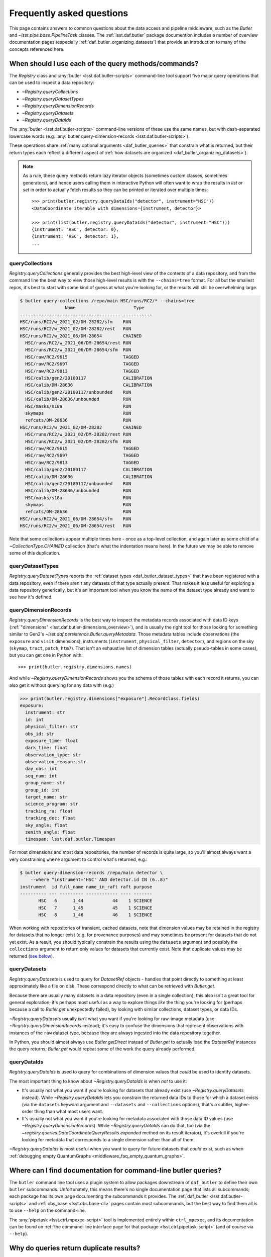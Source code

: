 ##########################
Frequently asked questions
##########################

.. py:currentmodule:: lsst.daf.butler

This page contains answers to common questions about the data access and pipeline middleware, such as the `Butler` and `~lsst.pipe.base.PipelineTask` classes.
The :ref:`lsst.daf.butler` package documention includes a number of overview documentation pages (especially :ref:`daf_butler_organizing_datasets`) that provide an introduction to many of the concepts referenced here.

.. _middleware_faq_query_methods:

When should I use each of the query methods/commands?
=====================================================

The `Registry` class and :any:`butler <lsst.daf.butler-scripts>` command-line tool support five major query operations that can be used to inspect a data repository:

- `~Registry.queryCollections`
- `~Registry.queryDatasetTypes`
- `~Registry.queryDimensionRecords`
- `~Registry.queryDatasets`
- `~Registry.queryDataIds`

The :any:`butler <lsst.daf.butler-scripts>` command-line versions of these use the same names, but with dash-separated lowercase words (e.g. :any:`butler query-dimension-records <lsst.daf.butler-scripts>`).

These operations share :ref:`many optional arguments <daf_butler_queries>` that constrain what is returned, but their return types each reflect a different aspect of :ref:`how datasets are organized <daf_butler_organizing_datasets>`).

.. note::

    As a rule, these query methods return lazy iterator objects (sometimes custom classes, sometimes generators), and hence users calling them in interactive Python will often want to wrap the results in `list` or `set` in order to actually fetch results so they can be printed or iterated over multiple times::

        >>> print(butler.registry.queryDataIds("detector", instrument="HSC"))
        <DataCoordinate iterable with dimensions={instrument, detector}>

        >>> print(list(butler.registry.queryDataIds("detector", instrument="HSC")))
        {instrument: 'HSC', detector: 0},
        {instrument: 'HSC', detector: 1},
        ...



.. _middleware_faq_query_methods_collections:

queryCollections
----------------

`Registry.queryCollections` generally provides the best high-level view of the contents of a data repository, and from the command line the best way to view those high-level results is with the ``--chains=tree`` format.
For all but the smallest repos, it's best to start with some kind of guess at what you're looking for, or the results will still be overwhelming large.

.. code-block:: sh

    $ butler query-collections /repo/main HSC/runs/RC2/* --chains=tree
                     Name                      Type
    -------------------------------------- -----------
    HSC/runs/RC2/w_2021_02/DM-28282/sfm    RUN
    HSC/runs/RC2/w_2021_02/DM-28282/rest   RUN
    HSC/runs/RC2/w_2021_06/DM-28654        CHAINED
      HSC/runs/RC2/w_2021_06/DM-28654/rest RUN
      HSC/runs/RC2/w_2021_06/DM-28654/sfm  RUN
      HSC/raw/RC2/9615                     TAGGED
      HSC/raw/RC2/9697                     TAGGED
      HSC/raw/RC2/9813                     TAGGED
      HSC/calib/gen2/20180117              CALIBRATION
      HSC/calib/DM-28636                   CALIBRATION
      HSC/calib/gen2/20180117/unbounded    RUN
      HSC/calib/DM-28636/unbounded         RUN
      HSC/masks/s18a                       RUN
      skymaps                              RUN
      refcats/DM-28636                     RUN
    HSC/runs/RC2/w_2021_02/DM-28282        CHAINED
      HSC/runs/RC2/w_2021_02/DM-28282/rest RUN
      HSC/runs/RC2/w_2021_02/DM-28282/sfm  RUN
      HSC/raw/RC2/9615                     TAGGED
      HSC/raw/RC2/9697                     TAGGED
      HSC/raw/RC2/9813                     TAGGED
      HSC/calib/gen2/20180117              CALIBRATION
      HSC/calib/DM-28636                   CALIBRATION
      HSC/calib/gen2/20180117/unbounded    RUN
      HSC/calib/DM-28636/unbounded         RUN
      HSC/masks/s18a                       RUN
      skymaps                              RUN
      refcats/DM-28636                     RUN
    HSC/runs/RC2/w_2021_06/DM-28654/sfm    RUN
    HSC/runs/RC2/w_2021_06/DM-28654/rest   RUN

Note that some collections appear multiple times here - once as a top-level collection, and again later as some child of a `~CollectionType.CHAINED` collection (that's what the indentation means here).
In the future we may be able to remove some of this duplication.

queryDatasetTypes
-----------------

`Registry.queryDatasetTypes` reports the :ref:`dataset types <daf_butler_dataset_types>` that have been registered with a data repository, even if there aren't any datasets of that type actually present.
That makes it less useful for exploring a data repository generically, but it's an important tool when you know the name of the dataset type already and want to see how it's defined.

queryDimensionRecords
---------------------

`Registry.queryDimensionRecords` is the best way to inspect the metadata records associated with data ID keys (:ref:`"dimensions" <lsst.daf.butler-dimensions_overview>`), and is usually the right tool for those looking for something similar to Gen2's `~lsst.daf.persistence.Butler.queryMetadata`.
Those metadata tables include observations (the ``exposure`` and ``visit`` dimensions), instruments (``instrument``, ``physical_filter``, ``detector``), and regions on the sky (``skymap``, ``tract``, ``patch``, ``htm7``).
That isn't an exhaustive list of dimension tables (actually pseudo-tables in some cases), but you can get one in Python with::

    >>> print(butler.registry.dimensions.names)

And while `~Registry.queryDimensionRecords` shows you the schema of those tables with each record it returns, you can also get it without querying for any data with (e.g.)

.. code-block:: python

    >>> print(butler.registry.dimensions["exposure"].RecordClass.fields)
    exposure:
      instrument: str
      id: int
      physical_filter: str
      obs_id: str
      exposure_time: float
      dark_time: float
      observation_type: str
      observation_reason: str
      day_obs: int
      seq_num: int
      group_name: str
      group_id: int
      target_name: str
      science_program: str
      tracking_ra: float
      tracking_dec: float
      sky_angle: float
      zenith_angle: float
      timespan: lsst.daf.butler.Timespan

For most dimensions and most data repositories, the number of records is quite large, so you'll almost always want a very constraining ``where`` argument to control what's returned, e.g.:

.. code-block:: sh

    $ butler query-dimension-records /repo/main detector \
        --where "instrument='HSC' AND detector.id IN (6..8)"
    instrument  id full_name name_in_raft raft purpose
    ---------- --- --------- ------------ ---- -------
           HSC   6      1_44           44    1 SCIENCE
           HSC   7      1_45           45    1 SCIENCE
           HSC   8      1_46           46    1 SCIENCE

When working with repositories of transient, cached datasets, note that dimension values may be retained in the registry for datasets that no longer exist (e.g. for provenance purposes) and may sometimes be present for datasets that do not yet exist.
As a result, you should typically constrain the results using the ``datasets`` argument and possibly the ``collections`` argument to return only values for datasets that currently exist.
Note that duplicate values may be returned (`see below <middleware_faq_duplicate_results>`_).

queryDatasets
-------------

`Registry.queryDatasets` is used to query for `DatasetRef` objects - handles that point directly to something at least approximately like a file on disk.
These correspond directly to what can be retrieved with `Butler.get`.

Because there are usually many datasets in a data repository (even in a single collection), this also isn't a great tool for general exploration; it's perhaps most useful as a way to explore things *like* the thing you're looking for (perhaps because a call to `Butler.get` unexpectedly failed), by looking with similar collections, dataset types, or data IDs.

`~Registry.queryDatasets` usually *isn't* what you want if you're looking for raw-image metadata (use `~Registry.queryDimensionRecords` instead); it's easy to confuse the dimensions that represent observations with instances of the ``raw`` dataset type, because they are always ingested into the data repository together.

In Python, you should almost always use `Butler.getDirect` instead of `Butler.get` to actually load the `DatasetRef` instances the query returns; `Butler.get` would repeat some of the work the query already performed.

queryDataIds
------------

`Registry.queryDataIds` is used to query for combinations of dimension values that *could* be used to identify datasets.

The most important thing to know about `~Registry.queryDataIds` is when *not* to use it:

- It's usually not what you want if you're looking for datasets that already exist (use `~Registry.queryDatasets` instead).
  While `~Registry.queryDataIds` lets you constrain the returned data IDs to those for which a dataset exists (via the ``datasets`` keyword argument and ``--datasets`` and ``--collections`` options), that's a subtler, higher-order thing than what most users want.

- It's usually not what you want if you're looking for metadata associated with those data ID values (use `~Registry.queryDimensionRecords`).
  While `~Registry.queryDataIds` can do that, too (via the `~registry.queries.DataCoordinateQueryResults.expanded` method on its result iterator), it's overkill if you're looking for metadata that corresponds to a single dimension rather than all of them.

`~Registry.queryDataIds` is most useful when you want to query for future datasets that *could* exist, such as when :ref:`debugging empty QuantumGraphs <middleware_faq_empty_quantum_graphs>`.

.. _middleware_faq_cli_docs:

Where can I find documentation for command-line butler queries?
===============================================================

The ``butler`` command line tool uses a plugin system to allow packages downstream of ``daf_butler`` to define their own ``butler`` subcommands.
Unfortunately, this means there's no single documentation page that lists all subcommands; each package has its own page documenting the subcommands it provides.
The :ref:`daf_butler <lsst.daf.butler-scripts>` and :ref:`obs_base <lsst.obs.base-cli>` pages contain most subcommands, but the best way to find them all is to use ``--help`` on the command-line.

The :any:`pipetask <lsst.ctrl.mpexec-script>` tool is implemented entirely within ``ctrl_mpexec``, and its documentation can be found on :ref:`the command-line interface page for that package <lsst.ctrl.pipetask-script>` (and of course via ``--help``).

.. _middleware_faq_duplicate_results:

Why do queries return duplicate results?
========================================

The `Registry.queryDataIds`, `~Registry.queryDatasets`, and `~Registry.queryDimensionRecords` methods can sometimes return true duplicate values, simply because the SQL queries used to implement them do.
You can always remove those duplicates by wrapping the calls in ``set()``; the `DataCoordinate`, `DatasetRef`, and `DimensionRecord` objects in the returned iterables are all hashable.
This is a conscious design choice; these methods return lazy iterables in order to handle large results efficiently, and that rules out removing duplicates inside the methods themselves.
We similarly don't want to *always* remove duplicates in SQL via ``SELECT DISTINCT``, because that can be much less efficient than deduplication in Python, but in the future we may have a way to turn this on explicitly (and may even make it the default).
We do already remove these duplicates automatically in the :any:`butler <lsst.daf.butler-scripts>` command-line interface.

It is also possible for `~Registry.queryDatasets` (and the :any:`butler query-datasets <lsst.daf.butler-scripts>` command) to return datasets that have the same dataset type and data ID from different collections,
This can happen even if the users passes only collection to search, if that collection is a `~CollectionType.CHAINED` collection (because this evaluates to searching one or more child collections).
These results are not true duplicates, and will not be removed by wrapping the results in ``set()``.
They are best removed by passing ``findFirst=True`` (or ``--find-first``), which will return - for each data ID and dataset type - the dataset from the first collection with a match.
For example, from the command-line, this command returns one ``calexp`` from each of the given collections:

..
    Can't use prompt:: directive here instead because it can't handle program output.

.. code-block:: sh

    $ butler query-datasets /repo/main calexp \
        --collections HSC/runs/RC2/w_2021_06/DM-28654 \
        --collections HSC/runs/RC2/w_2021_02/DM-28282 \
        --where "instrument='HSC' AND visit=1228 AND detector=40"

     type                  run                    id   band instrument detector physical_filter visit_system visit
    ------ ----------------------------------- ------- ---- ---------- -------- --------------- ------------ -----
    calexp HSC/runs/RC2/w_2021_02/DM-28282/sfm 5928697    i        HSC       40           HSC-I            0  1228
    calexp HSC/runs/RC2/w_2021_06/DM-28654/sfm 5329565    i        HSC       40           HSC-I            0  1228

(with no guaranteed order!) while adding ``--find-first`` yields only the ``calexp`` found in the first collection:

.. code-block:: sh

    $ butler query-datasets /repo/main calexp --find-first \
        --collections HSC/runs/RC2/w_2021_06/DM-28654 \
        --collections HSC/runs/RC2/w_2021_02/DM-28282 \
        --where "instrument='HSC' AND visit=1228 AND detector=40"

    type                  run                    id   band instrument detector physical_filter visit_system visit
    ------ ----------------------------------- ------- ---- ---------- -------- --------------- ------------ -----
    calexp HSC/runs/RC2/w_2021_06/DM-28654/sfm 5329565    i        HSC       40           HSC-I            0  1228

Passing ``findFirst=True`` or ``--find-first`` requires the list of collections to be clearly ordered, however, ruling out wildcards like ``...`` ("all collections"), globs, and regular expressions.
Single-dataset search methods like `Butler.get` and `Registry.findDataset` always use the find-first logic (and hence always require ordered collections).

.. _middleware_faq_data_id_missing_keys:

Why are some keys (usually filters) sometimes missing from data IDs?
====================================================================

While most butler methods accept regular dictionaries as data IDs, internally we standardize them into instances of the `DataCoordinate` class, and that's also what will be returned by `Butler` and `Registry` methods.
Printing a `DataCoordinate` can sometimes yield results with a confusing ``...`` in it::

    >>> dataId = butler.registry.expandDataId(instrument="HSC", exposure=903334)
    >>> print(dataId)
    {instrument: 'HSC', exposure: 903334, ...}

And similarly asking for its ``keys`` doesn't show everything you'd expect (same for ``values`` or ``items``); in particular, there are no ``physical_filter`` or ``band`` keys here, either::

    >>> print(dataId.keys())
    {instrument, exposure}

The quick solution to these problems is to use `DataCoordinate.full`, which is another more straightforward `~collections.abc.Mapping` that contains all of those keys:

    >>> print(dataId.full)
    {band: 'r', instrument: 'HSC', physical_filter: 'HSC-R', exposure: 903334}

You can also still use expressions like ``dataId["band"]``, even though those keys *seem* to be missing:

    >>> print(dataId["band"])
    r

The catch is these solutions only work if `DataCoordinate.hasFull` returns `True`; when it doesn't, accessing `DataCoordinate.full` will raise `AttributeError`, essentially saying that the `DataCoordinate` doesn't know what the filter values are, even though it knows other values (i.e. the ``exposure`` ID) that could be used to fetch them.
The terminology we use for this is that ``{instrument, exposure}`` are the *required* dimensions for this data ID and ``{physical_filter, band}`` are *implied* dimensions::

    >>> dataId.graph.required
    {instrument, exposure}
    >>> dataId.graph.implied
    {band, physical_filter}

The good news is that any `DataCoordinate` returned by the `Registry` query methods will always have `~DataCoordinate.hasFull` return `True`, and you can use `Registry.expandDataId` to transform any other `DataCoordinate` or `dict` data ID into one that contains everything the database knows about those values.

The obvious follow-up question is why `DataCoordinate.keys` and stringification don't just report all of they key-value pairs the object actually knows, instead of hiding them.
The answer is that `DataCoordinate` is trying to satisfy a conflicting set of demands on it:

- We want it to be a `collections.abc.Mapping`, so it behaves much like the `dict` objects often used informally for data IDs.
- We want a `DataCoordinate` that *only* knows the value for required dimensions to compare as equal to any data ID with the same values for those dimensions, regardless of whether those other data IDs also have values for implied dimensions.
- `collections.abc.Mapping` defines equality to be equivalent to equality over ``items()``, so if one mapping includes more keys than the other, they can't be equal.

Our solution was to make it so `DataCoordinate` is always a `~collections.abc.Mapping` over just its required keys, with ``full`` available sometimes as a `~collections.abc.Mapping` over all of them.
And because the `~collections.abc.Mapping` interface doesn't prohibit us from allowing ``__getitem__`` to succeed even when the given value isn't in ``keys``, we support that for implied dimensions as well.
It's possible it would have been better to just not make it a `~collections.abc.Mapping` at all (i.e. remove ``keys``, ``values``, and ``items`` in favor of other ways to access those things).
`DataCoordinate` :ref:`has already been through a number of revisions <lsst.daf.butler-dev_data_coordinate>`, though, and it's not clear it's worth yet another try.

.. _middleware_faq_calibration_query_errors:

How do I avoid errors involving queries for calibration datasets?
=================================================================

`Registry.queryDatasets` currently has a major limitation in that it can't query for datasets within a `~CollectionType.CALIBRATION` collection; the error message looks like this::

    NotImplementedError: Query for dataset type 'flat' in CALIBRATION-type collection 'HSC/calib' is not yet supported.

We do expect to fix this limitation in the future, but it may take a while.
In the meantime, there are a few ways to work around this problem.

First, if you don't actually want to search for calibrations at all, but this exception is still getting in your way, you can make your query more specific.
If you use a dataset type list or pattern (a shell-style glob on the command line, or `re.compile` in the Python interface) that doesn't match any calibration datasets, this error should not occur.

Similarly, if you can use a list of collections or a collection pattern that doesn't include any `~CollectionType.CALIBRATION` collections, that will avoid the problem as well - but this is harder, because `~CollectionType.CHAINED` collections that include `~CollectionType.CALIBRATION` collections are quite common.
For example, both processing-output collections with names like "HSC/runs/w_2025_06/DM-50000" and per-instrument default collections like "HSC/defaults" include a `~CollectionType.CALIBRATION` child collection.
You can recursively expand a collection list and filter out any child `~CollectionType.CALIBRATION` collections from it with this snippet::

    expanded = list(
        butler.registry.queryCollections(
            original,
            flattenChains=True,
            collectionTypes=(CollectionType.all - {CollectionType.CALIBRATION}),
        )
    )

where ``original`` is the original, unexpanded list of collections to search.

The equivalent command-line invocation is:

.. code-block:: sh

    $ butler query-collections /repo/main --chains=flatten \
            --collection-type RUN \
            --collection-type CHAINED \
            --collection-type TAGGED \
            HSC/defaults
        Name               Type
    --------------------------------- ----
    HSC/raw/all                       RUN
    HSC/calib/gen2/20180117/unbounded RUN
    HSC/calib/DM-28636/unbounded      RUN
    HSC/masks/s18a                    RUN
    refcats/DM-28636                  RUN
    skymaps                           RUN

Another possible workaround is to make the query much more general - passing ``collections=...`` to search *all* collections in the repository will avoid this limitation even for calibration datasets, because it will take advantage of the fact that all datasets are in exactly one `~CollectionType.RUN` collection (even if they can also be in one or more other kinds of collection) by searching only all of the `~CollectionType.RUN` collections.

That same feature of `~CollectionType.RUN` collections can also be used with `Registry.queryCollections` (and our naming conventions) to find calibration datasets that *might* belong to particular `~CollectionType.CALIBRATION` collections.
For example, if "HSC/calib" is a `~CollectionType.CALIBRATION` collection (or a pointer to one), the datasets in it will usually also be present in `~CollectionType.RUN` collections that start with "HSC/calib/", so logic like this might be useful::

    run_collections = list(
        butler.registry.queryCollections(
            re.compile("HSC/calib/.+"),
            collectionTypes={CollectionTypes.RUN},
        )
    )

Or, from the command-line,

.. code-block:: sh

    $ butler query-collections /repo/main --collection-type RUN \
            HSC/calib/gen2/20200115/*
                    Name                   Type
    ---------------------------------------- ----
    HSC/calib/gen2/20200115/20170821T000000Z RUN
    HSC/calib/gen2/20200115/20160518T000000Z RUN
    HSC/calib/gen2/20200115/20170625T000000Z RUN
    HSC/calib/gen2/20200115/20150417T000000Z RUN
    HSC/calib/gen2/20200115/20181207T000000Z RUN
    HSC/calib/gen2/20200115/20190407T000000Z RUN
    HSC/calib/gen2/20200115/20150407T000000Z RUN
    HSC/calib/gen2/20200115/20160114T000000Z RUN
    HSC/calib/gen2/20200115/20170326T000000Z RUN
    ...

The problem with this approach is that it may return many datasets that aren't in "HSC/calib", including datasets that were not certified, and (like all of the previous workarounds) it doesn't tell you anything about the validity ranges of the datasets that it returns.

If you just want to load the calibration dataset appropriate for a particular ``raw`` (and you have the data ID for that ``raw`` in hand), the right solution is to use `Butler.get` with that raw data ID, which takes care of everything for you::

    flat = butler.get(
        "flat",
        instrument="HSC", exposure=903334, detector=0,
        collections="HSC/calib"
    )

The lower-level `Registry.findDataset` method can also perform this search without actually reading the dataset, but you'll need to be explicit about how to do the temporal lookup::

    raw_data_id = butler.registry.expandDataId(
        instrument="HSC",
        exposure=903334,
        detector=0,
    )
    ref = butler.registry.findDataset(
        "flat",
        raw_data_id,
        timespan=raw_data_id.timespan,
    )

It's worth noting that `~Registry.findDataset` doesn't need or use the ``exposure`` key in the ``raw_data_id`` argument that is passed to it - a master flat isn't associated with an exposure - but it's happy to ignore it, and we *do* need it (or something else temporal) in order to get a data ID with a timespan for the last argument.

Finally, if you need to query for calibration datasets *and* their validity ranges, and don't have a point in time you're starting from, the only option is `Registry.queryDatasetAssociations`.
That's a bit less user-friendly - it only accepts one dataset type at a time, and doesn't let you restrict the data IDs at all - but it *can* query `~CollectionType.CALIBRATION` collections and it returns the associated validity ranges as well.
It actually only exists as a workaround for the fact that `~Registry.queryDatasets` can't do those things, and it will probably be removed sometime after those limitations are lifted.

.. _middleware_faq_empty_quantum_graphs:

How do I fix an empty QuantumGraph?
===================================

.. py:currentmodule:: lsst.pipe.base

The :any:`pipetask <lsst.ctrl.mpexec-script>` tool attempts to predict all of the processing a pipeline will perform in advance, representing the results as a `QuantumGraph` object that can be saved or directly executed.
When that graph is empty, it means it thinks there's no work to be done, and unfortunately this is both a common and hard-to-diagnose problem.

The `QuantumGraph` generation algorithm begins with a large SQL query (a complicated invocation of `Registry.queryDataIds`, actually), where the result rows are essentially data IDs and the result columns are all of the dimensions referenced by any task or dataset type in the pipeline.
Queries for all `"regular input" <connectionTypes.Input>` datasets (i.e. not `PrerequisiteInputs <connectionTypes.PrerequisiteInput>`") are included as subqueries, spatial and temporal joins are automatically included, and the user-provided query expression is translated into an equivalent SQL ``WHERE`` clause.
That means there are many ways to get no result rows - and hence an empty graph.

Sometimes we can tell what will go wrong even before the query is executed - the butler maintains a summary of which dataset types are present each each collection, so if the input collections don't have any datasets of a needed type at all, a warning log message will be generated stating the problem.
This will also catch most cases where a pipeline is misconfigured such that what should be an intermediate dataset isn't actually being produced in the pipeline, because it will appear instead as an overall input that (usually) won't be present in those input collections.

We also perform some follow-up queries after generating an empty `QuantumGraph`, to see if any needed dimensions are lacking records entirely (the most common example of this case is forgetting to define visits after ingesting raws in a new data repository).

If you get an empty `QuantumGraph` without any clear explanations in the  warning logs, it means something more complicated went wrong in that initial query, such as the input datasets, available dimensions, and boolean expression being mutually inconsistent (e.g. not having any bands in common, or tracts and visits not overlapping spatially).
In this case, the arguments to `~Registry.queryDataIds` will be logged again as warnings), and the next step in debugging is to try that call manually with slight adjustments.

To guide this process, it can be very helpful to first use :any:`pipetask <lsst.ctrl.mpexec-script>` to create a diagram of the pipeline graph - a simpler directed acyclic graph that relates tasks to dataset types, without any data IDs.
The ``--pipeline-dot`` argument writes this graph in the `GraphViz dot language`_, and you can use the ubiquitous ``dot`` command-line tool to transform that into a PNG, SVG, or other graphical format file:

.. code:: sh

    $ pipetask build ... --pipeline-dot pipeline.dot
    $ dot pipeline.dot -Tsvg > pipeline.svg

That ``...`` should be replaced by most of the arguments you'd pass to :any:`pipetask <lsst.ctrl.mpexec-script>` that describe *what* to run (which tasks, pipelines, configuration, etc.), but not the ones that describe how, or what to use as inputs (no collection options).
See ``pipetask build --help`` for details.

This graph will often reveal some unexpected input dataset types, tasks, or relationships between the two that make it obvious what's wrong.

Another useful approach is to try to simplify the pipeline, ideally removing all but the first task; if that works, you can generally rule it out as the cause of the problem, add the next task in, and repeat.

Because the big initial query only involves regular inputs, it can also be helpful to change regular `~connectionTypes.Input` connections into `~connectionTypes.PrerequisiteInput` connections - when a prerequisite input is missing, :any:`pipetask <lsst.ctrl.mpexec-script>` should provide more useful diagnostics.
This is only possible when the dataset type is already in your input collections, rather than something to be produced by another task within the same pipeline.
But if you work through your pipeline task-by-task, and run each single-task pipeline as well as produce a `QuantumGraph` for it, this should be true each step of the way as well.

.. _GraphViz dot language: https://graphviz.org/


.. _middleware_faq_long_query:

What do I do if a query method/command or pipetask graph generation is slow?
============================================================================

Adding the ``--log-level sqlalchemy.engine=DEBUG`` option to the :any:`butler <lsst.daf.butler-scripts>` or :any:`pipetask <lsst.ctrl.mpexec-script>` command will allow the SQL queries issued by the command to be inspected.
Similarly, for a slow query method, adding ``logging.getLogger("sqlalchemy.engine").setLevel(logging.DEBUG)`` can help.
The resulting query logs can be useful for developers and database administrators to determine what, if anything, is going wrong.

.. _middleware_faq_clean_up_runs:

How do I clean up processing runs I don't need anymore?
=======================================================

.. py:currentmodule:: lsst.daf.butler

Because a data repository stores information on both a filesystem or object store and a SQL database, deleting datasets completely requires using butler commands, even if you know where the associated files are stored on disk.

For processing runs that follow our usual conventions (following them is automatic if you use ``--output`` and don't override ``--output-run`` when running :any:`pipetask <lsst.ctrl.mpexec-script>`), two different collections are created:

- a `~CollectionType.RUN` collection that directly holds your outputs
- a `~CollectionType.CHAINED` collection that points to that RUN collection as well as all of your input collections.

If you perform multiple processing runs with the same ``--output``, you'll get multiple `~CollectionType.RUN` collections in the same `~CollectionType.CHAINED` collection.
The `~CollectionType.CHAINED` collection will have the name you passed to ``--output``, and the RUN collections will start with that and end with a timestamp.
You can see this structure for your own collections with a command like this one:

.. code:: sh

    $ butler query-collections /repo/main --chains=tree u/jbosch/*
    u/jbosch/DM-30649                                    CHAINED
      u/jbosch/DM-30649/20210614T191615Z                 RUN
      HSC/raw/RC2/9813                                   TAGGED
      HSC/calib/gen2/20180117                            CALIBRATION
      HSC/calib/DM-28636                                 CALIBRATION
      HSC/calib/gen2/20180117/unbounded                  RUN
      HSC/calib/DM-28636/unbounded                       RUN
      HSC/masks/s18a                                     RUN
      HSC/fgcmcal/lut/RC2/DM-28636                       RUN
      refcats/DM-28636                                   RUN
      skymaps                                            RUN
    u/jbosch/DM-30649/20210614T191615Z                   RUN

The RUN collections that directly hold the datasets are what we want to remove in order to free up space, but we have to start by deleting the `~CollectionType.CHAINED` collections that hold them first:

.. code:: sh

    $ butler remove-collections /repo/main u/jbosch/DM-30649

You can add the ``--no-confirm`` option to skip the confirmation prompt if you like.

If you're only deleting one collection at a time, it doesn't tell you anything new.

Not deleting the CHAINED collection
-----------------------------------

If you don't want to remove the `~CollectionType.CHAINED` collection - you just want to remove the `~CollectionType.RUN` collection from it - you can instead do

    $ butler collection-chain /repo/main --remove u/jbosch/DM-30649 u/jbosch/DM-20210614T191615Z

Or, if you know the `~CollectionType.RUN` is the first one in the chain,

    $ butler collection-chain /repo/main --pop u/jbosch/DM-30649

In any case, once the `~CollectionType.CHAINED` collection is out of the way, we can delete the `~CollectionType.RUN` collections that start with the same prefix using a glob pattern:

.. code:: sh

    $ butler remove-runs /repo/main u/jbosch/DM-30649/*
    The following RUN collections will be removed:
    u/jbosch/DM-30649/20210614T191615Z
    The following datasets will be removed:
    calexp(18222), calexpBackground(18222), calexp_camera(168), calibrate_config(1), calibrate_metadata(18222), characterizeImage_config(1), characterizeImage_metadata(18231), consolidateSourceTable_config(1), consolidateVisitSummary_config(1), consolidateVisitSummary_metadata(168), fgcmBuildStarsTable_config(1), fgcmFitCycle_config(1), fgcmOutputProducts_config(1), icExp(18231), icExpBackground(18231), icSrc(18231), icSrc_schema(1), isr_config(1), isr_metadata(18232), postISRCCD(18232), skyCorr(17304), skyCorr_config(1), skyCorr_metadata(168), source(18222), src(18222), srcMatch(18222), srcMatchFull(18222), src_schema(1), transformSourceTable_config(1), visitSummary(168), writeSourceTable_config(1), writeSourceTable_metadata(18222)
    Continue? [y/N]: y
    Removed collections

Here we've left the default confirmation behavior on because we used a glob, just to be safe.
You can write one or more full RUN collection names explicitly (separated by commas), too, and that's what you'll need to do if you didn't follow the naming convention well enough for a glob to work.

Removing `~CollectionType.RUN` collections always removes the files within them, but it does not remove the directory structure, because in the presence of arbitrary path templates (including any that may have been used in the past) and possible concurrent writes, it's difficult for the butler to recognize efficiently when a directory will end up empty.
You're welcome to delete empty directories on your own after using ``remove-runs``; they're typically in subdirectories of the main repository directory named after the collection (it's possible to configure the butler such that this isn't the case, but rare).
It's also completely fine to just leave them.

.. note::

    If you delete files from the filesystem before using butler commands to remove entries from the database, the commands for cleaning up the database are actually exactly the same.
    The butler won't know that the files are gone until you try to use or delete them, but when you try to delete them, it will just log this at debug level.

Deleting only some datasets
---------------------------

If you don't want to delete the full RUN collection, just some datasets within it, you can generally use the ``prune-datasets`` subcommand:

.. code:: sh

    $ butler prune-datasets /repo/main --purge u/jbosch/DM-29776/singleFrame/20210426T161854Z --datasets postISRCCD u/jbosch/DM-29776/singleFrame/20210426T161854Z
    The following datasets will be removed:

    type                         run                                        id                  band instrument detector physical_filter exposure
    ---------- ---------------------------------------------- ------------------------------------ ---- ---------- -------- --------------- --------
    postISRCCD u/jbosch/DM-29776/singleFrame/20210426T161854Z c45a177f-24e8-4dc9-9268-5895decb7989    y        HSC        0           HSC-Y      318
    postISRCCD u/jbosch/DM-29776/singleFrame/20210426T161854Z 461d0293-3c80-45ea-9f06-21a90525c185    y        HSC        1           HSC-Y      318
    postISRCCD u/jbosch/DM-29776/singleFrame/20210426T161854Z 1572dd02-c959-4d23-ba03-91cf235e1291    y        HSC        2           HSC-Y      318
    postISRCCD u/jbosch/DM-29776/singleFrame/20210426T161854Z b38afec9-1970-478d-80d8-4f61c5a992d0    y        HSC        3           HSC-Y      318
    postISRCCD u/jbosch/DM-29776/singleFrame/20210426T161854Z 769bb9ce-9267-4e57-812f-82fee3fd0afa    y        HSC        4           HSC-Y      318
    (...)
    Continue? [y/N]: y
    The datasets were removed.

Note that here you have to know the exact `~CollectionType.RUN` collection that holds the datasets, and specify it twice (the argument to ``--purge`` is the collection to delete from, while the positional argument is the collection to query within - the latter could be some other kind of collection, but it's rare for that to be useful).

The Python `Butler.pruneDatasets` method can be used for even greater control of what you want to delete, as it accepts an arbitrary `DatasetRef` iterable indicating what to delete.
